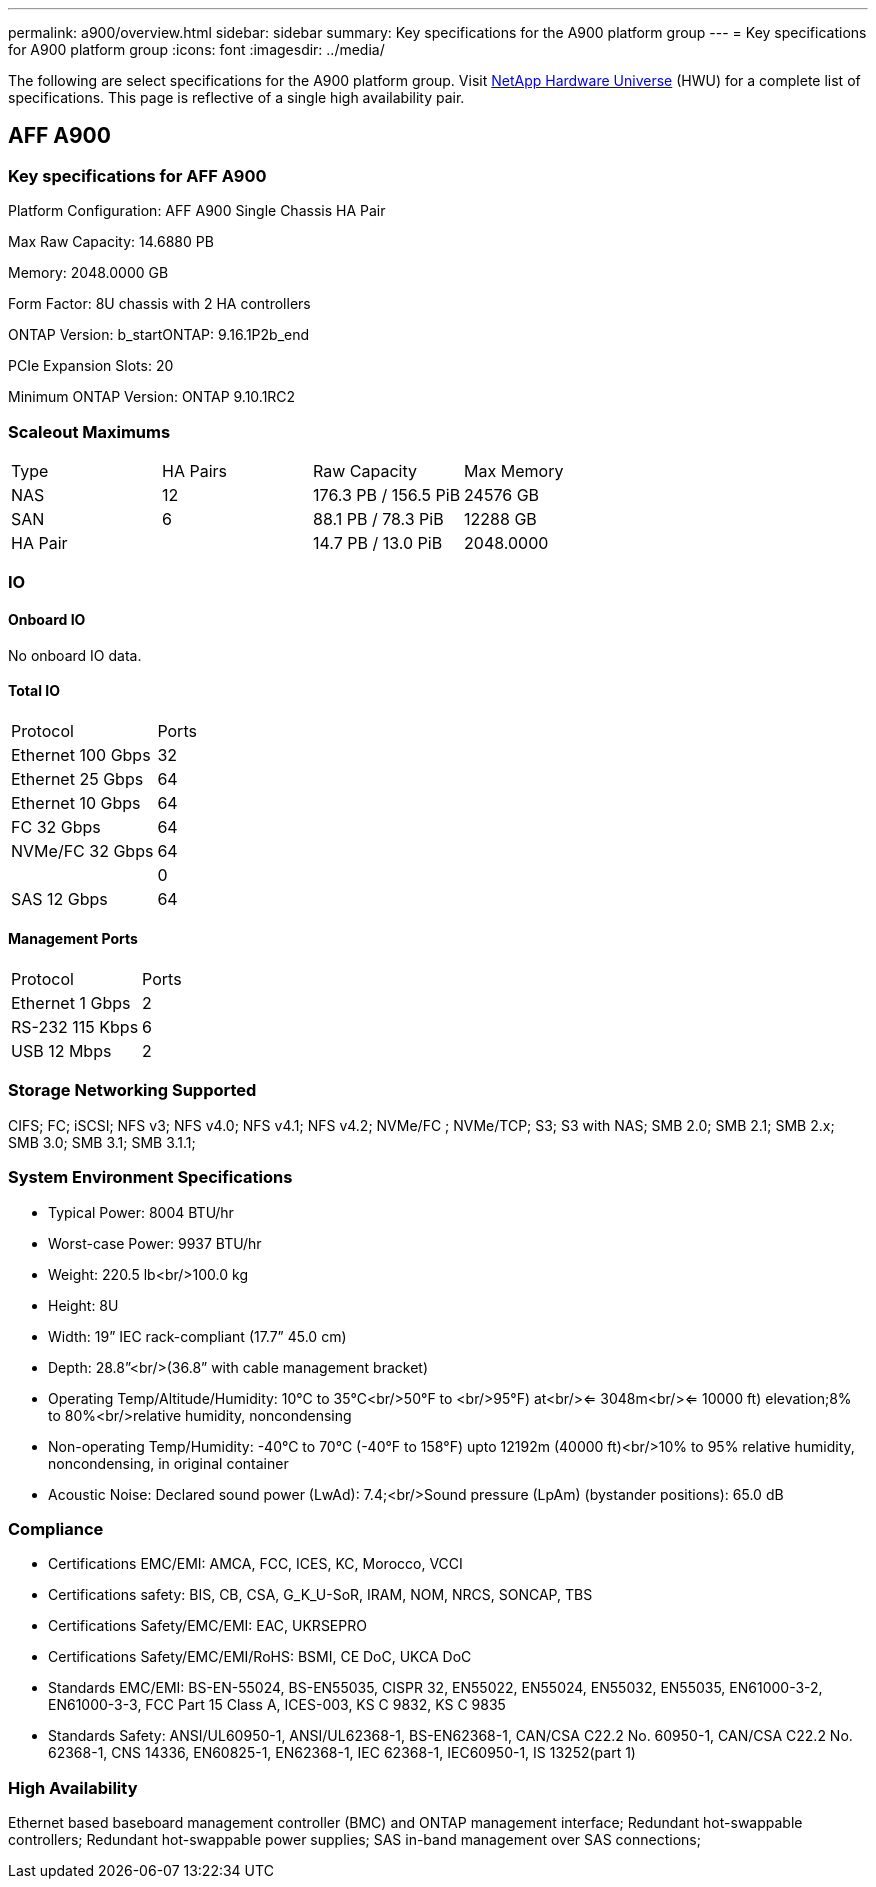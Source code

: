 ---
permalink: a900/overview.html
sidebar: sidebar
summary: Key specifications for the A900 platform group
---
= Key specifications for A900 platform group
:icons: font
:imagesdir: ../media/

[.lead]
The following are select specifications for the A900 platform group. Visit https://hwu.netapp.com[NetApp Hardware Universe^] (HWU) for a complete list of specifications. This page is reflective of a single high availability pair.

== AFF A900

=== Key specifications for AFF A900

Platform Configuration: AFF A900 Single Chassis HA Pair

Max Raw Capacity: 14.6880 PB

Memory: 2048.0000 GB

Form Factor: 8U chassis with 2 HA controllers 

ONTAP Version: b_startONTAP: 9.16.1P2b_end

PCIe Expansion Slots: 20

Minimum ONTAP Version: ONTAP 9.10.1RC2

=== Scaleout Maximums
|===
| Type | HA Pairs | Raw Capacity | Max Memory
| NAS | 12 | 176.3 PB / 156.5 PiB | 24576 GB
| SAN | 6 | 88.1 PB / 78.3 PiB | 12288 GB
| HA Pair |  | 14.7 PB / 13.0 PiB | 2048.0000
|===

=== IO

==== Onboard IO
No onboard IO data.

==== Total IO
|===
| Protocol | Ports
| Ethernet 100 Gbps | 32
| Ethernet 25 Gbps | 64
| Ethernet 10 Gbps | 64
| FC 32 Gbps | 64
| NVMe/FC  32 Gbps | 64
|  | 0
| SAS 12 Gbps | 64
|===

==== Management Ports
|===
| Protocol | Ports
| Ethernet 1 Gbps | 2
| RS-232 115 Kbps | 6
| USB 12 Mbps | 2
|===

=== Storage Networking Supported
CIFS;
FC;
iSCSI;
NFS v3;
NFS v4.0;
NFS v4.1;
NFS v4.2;
NVMe/FC ;
NVMe/TCP;
S3;
S3 with NAS;
SMB 2.0;
SMB 2.1;
SMB 2.x;
SMB 3.0;
SMB 3.1;
SMB 3.1.1;

=== System Environment Specifications
* Typical Power: 8004 BTU/hr
* Worst-case Power: 9937 BTU/hr
* Weight: 220.5 lb<br/>100.0 kg
* Height: 8U
* Width: 19” IEC rack-compliant (17.7” 45.0 cm)
* Depth: 28.8”<br/>(36.8” with cable management bracket)
* Operating Temp/Altitude/Humidity: 10°C to 35°C<br/>50°F to <br/>95°F) at<br/><= 3048m<br/><= 10000 ft) elevation;8% to 80%<br/>relative humidity, noncondensing
* Non-operating Temp/Humidity: -40°C to 70°C (-40°F to 158°F) upto 12192m (40000 ft)<br/>10% to 95%  relative humidity, noncondensing, in original container
* Acoustic Noise: Declared sound power (LwAd): 7.4;<br/>Sound pressure (LpAm) (bystander positions): 65.0 dB

=== Compliance
* Certifications EMC/EMI: AMCA,
FCC,
ICES,
KC,
Morocco,
VCCI
* Certifications safety: BIS,
CB,
CSA,
G_K_U-SoR,
IRAM,
NOM,
NRCS,
SONCAP,
TBS
* Certifications Safety/EMC/EMI: EAC,
UKRSEPRO
* Certifications Safety/EMC/EMI/RoHS: BSMI,
CE DoC,
UKCA DoC
* Standards EMC/EMI: BS-EN-55024,
BS-EN55035,
CISPR 32,
EN55022,
EN55024,
EN55032,
EN55035,
EN61000-3-2,
EN61000-3-3,
FCC Part 15 Class A,
ICES-003,
KS C 9832,
KS C 9835
* Standards Safety: ANSI/UL60950-1,
ANSI/UL62368-1,
BS-EN62368-1,
CAN/CSA C22.2 No. 60950-1,
CAN/CSA C22.2 No. 62368-1,
CNS 14336,
EN60825-1,
EN62368-1,
IEC 62368-1,
IEC60950-1,
IS 13252(part 1)

=== High Availability
Ethernet based baseboard management controller (BMC) and ONTAP management interface;
Redundant hot-swappable controllers;
Redundant hot-swappable power supplies;
SAS in-band management over SAS connections;

